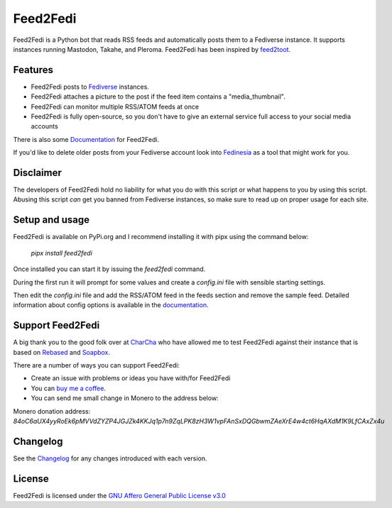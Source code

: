 Feed2Fedi
=========

|Repo| |CI - Woodpecker| |Downloads|

|Checked against| |Checked with| |CodeLimit|

|Code style| |PyPI - Python Version| |PyPI - Wheel|

|AGPL|


Feed2Fedi is a Python bot that reads RSS feeds and automatically posts them to a Fediverse instance. It supports
instances running Mastodon, Takahe, and Pleroma.
Feed2Fedi has been inspired by `feed2toot`_.

Features
---------

* Feed2Fedi posts to `Fediverse`_ instances.
* Feed2Fedi attaches a picture to the post if the feed item contains a "media_thumbnail".
* Feed2Fedi can monitor multiple RSS/ATOM feeds at once
* Feed2Fedi is fully open-source, so you don't have to give an external service full access to your social media accounts

There is also some `Documentation`_ for Feed2Fedi.

If you'd like to delete older posts from your Fediverse account look into `Fedinesia`_ as a tool that might
work for you.

Disclaimer
----------

The developers of Feed2Fedi hold no liability for what you do with this script or what happens to you by using this
script. Abusing this script *can* get you banned from Fediverse instances, so make sure to read up on proper usage
for each site.

Setup and usage
---------------

Feed2Fedi is available on PyPi.org and I recommend installing it with pipx using the command below:

   `pipx install feed2fedi`

Once installed you can start it by issuing the `feed2fedi` command.

During the first run it will prompt for some values and create a `config.ini` file with sensible starting settings.

Then edit the `config.ini` file and add the RSS/ATOM feed in the feeds section and remove the sample feed. Detailed
information about config options is available in the `documentation`_.

Support Feed2Fedi
-----------------

A big thank you to the good folk over at `CharCha`_ who have allowed me to test Feed2Fedi against their
instance that is based on `Rebased`_ and `Soapbox`_.


There are a number of ways you can support Feed2Fedi:

- Create an issue with problems or ideas you have with/for Feed2Fedi
- You can `buy me a coffee`_.
- You can send me small change in Monero to the address below:

Monero donation address:
`84oC6aUX4yyRoEk6pMVVdZYZP4JGJZk4KKJq1p7n9ZqLPK8zH3W1vpFAnSxDQGbwmZAeXrE4w4ct6HqAXdM1K9LfCAxZx4u`

Changelog
---------

See the `Changelog`_ for any changes introduced with each version.

License
-------

Feed2Fedi is licensed under the `GNU Affero General Public License v3.0`_


.. _CharCha: https://charcha.cc/
.. _Soapbox: https://soapbox.pub/
.. _Rebased: https://gitlab.com/soapbox-pub/rebased
.. _feed2toot: https://gitlab.com/chaica/feed2toot
.. _Fediverse: https://fediverse.party/
.. _Fedinesia: https://pypi.org/project/fedinesia/
.. _Healthchecks: https://healthchecks.io/
.. _buy me a coffee: https://www.buymeacoffee.com/marvin8
.. _GNU Affero General Public License v3.0: http://www.gnu.org/licenses/agpl-3.0.html
.. _Changelog: https://codeberg.org/MarvinsMastodonTools/feed2fedi/src/branch/main/CHANGELOG.rst
.. _documentation: https://marvinsmastodontools.codeberg.page/feed2fedi/

.. |AGPL| image:: https://www.gnu.org/graphics/agplv3-with-text-162x68.png
    :alt: AGLP 3 or later
    :target: https://codeberg.org/MarvinsMastodonTools/feed2fedi/src/branch/main/license.md

.. |Repo| image:: https://img.shields.io/badge/repo-Codeberg.org-blue
    :alt: Repo at Codeberg
    :target: https://codeberg.org/MarvinsMastodonTools/feed2fedi

.. |Downloads| image:: https://pepy.tech/badge/feed2fedi
    :target: https://pepy.tech/project/feed2fedi

.. |Code style| image:: https://img.shields.io/badge/code%20style-black-000000.svg
    :alt: Code Style: Black
    :target: https://github.com/psf/black

.. |Checked against| image:: https://img.shields.io/badge/Safety--DB-Checked-green
    :alt: Checked against Safety DB
    :target: https://pyup.io/safety/

.. |Checked with| image:: https://img.shields.io/badge/pip--audit-Checked-green
    :alt: Checked with pip-audit
    :target: https://pypi.org/project/pip-audit/

.. |PyPI - Python Version| image:: https://img.shields.io/pypi/pyversions/feed2fedi

.. |PyPI - Wheel| image:: https://img.shields.io/pypi/wheel/feed2fedi

.. |CI - Woodpecker| image:: https://ci.codeberg.org/api/badges/MarvinsMastodonTools/feed2fedi/status.svg
    :target: https://ci.codeberg.org/MarvinsMastodonTools/feed2fedi

.. |CodeLimit| image:: https://img.shields.io/badge/CodeLimit-checked-green.svg
    :target: https://github.com/getcodelimit/codelimit
